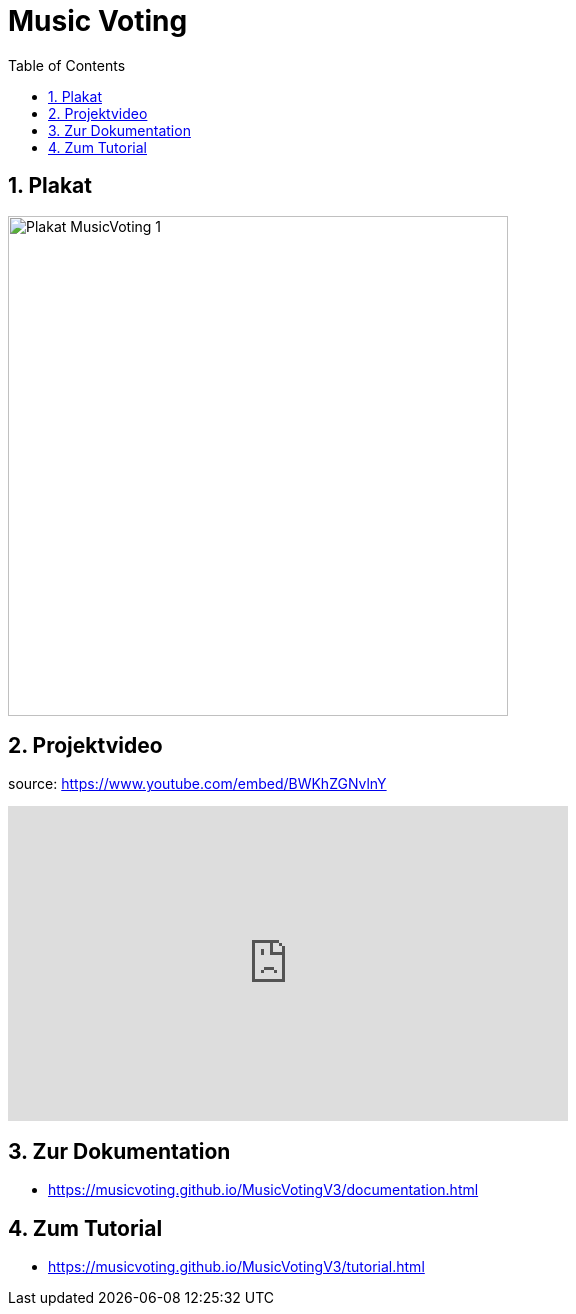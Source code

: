 :sourcedir: ../src/main/java
:icons: font
:toc: left
:sectnums:
:imagesdir: ../asciidocs/images

= Music Voting

== Plakat

image::Plakat_MusicVoting-1.png[,500]

== Projektvideo


.source: https://www.youtube.com/embed/BWKhZGNvlnY
+++
<iframe width="560" height="315" src="https://www.youtube.com/embed/BWKhZGNvlnY" title="YouTube video player" frameborder="0" allow="accelerometer; autoplay; clipboard-write; encrypted-media; gyroscope; picture-in-picture; web-share" allowfullscreen></iframe>
+++


== Zur Dokumentation

* https://musicvoting.github.io/MusicVotingV3/documentation.html

== Zum Tutorial

* https://musicvoting.github.io/MusicVotingV3/tutorial.html




